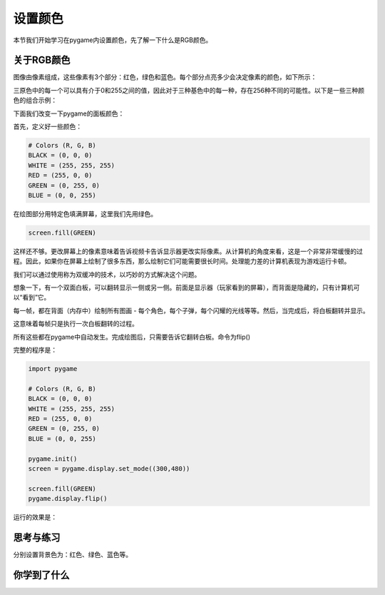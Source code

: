 =======================
设置颜色
=======================


本节我们开始学习在pygame内设置颜色，先了解一下什么是RGB颜色。

-----------------------------
关于RGB颜色
-----------------------------

图像由像素组成，这些像素有3个部分：红色，绿色和蓝色。每个部分点亮多少会决定像素的颜色，如下所示：

.. image:: ../_static/c04/c04p02_i01_rgbcolor.png

三原色中的每一个可以具有介于0和255之间的值，因此对于三种基色中的每一种，存在256种不同的可能性。以下是一些三种颜色的组合示例：

.. image:: ../_static/c04/c04p02_i02_rgbcolor2.png

下面我们改变一下pygame的面板颜色：

首先，定义好一些颜色：

.. code-block:: python

   # Colors (R, G, B)
   BLACK = (0, 0, 0)
   WHITE = (255, 255, 255)
   RED = (255, 0, 0)
   GREEN = (0, 255, 0)
   BLUE = (0, 0, 255)

在绘图部分用特定色填满屏幕，这里我们先用绿色。

.. code-block:: python

    screen.fill(GREEN)

   
这样还不够。更改屏幕上的像素意味着告诉视频卡告诉显示器更改实际像素。从计算机的角度来看，这是一个非常非常缓慢的过程。因此，如果你在屏幕上绘制了很多东西，那么绘制它们可能需要很长时间。处理能力差的计算机表现为游戏运行卡顿。

我们可以通过使用称为双缓冲的技术，以巧妙的方式解决这个问题。

想象一下，有一个双面白板，可以翻转显示一侧或另一侧。前面是显示器（玩家看到的屏幕），而背面是隐藏的，只有计算机可以“看到”它。

每一帧，都在背面（内存中）绘制所有图画 - 每个角色，每个子弹，每个闪耀的光线等等。然后，当完成后，将白板翻转并显示。

这意味着每帧只是执行一次白板翻转的过程。

所有这些都在pygame中自动发生。完成绘图后，只需要告诉它翻转白板。命令为flip()

完整的程序是：

.. code-block:: python

   import pygame
   
   # Colors (R, G, B)
   BLACK = (0, 0, 0)
   WHITE = (255, 255, 255)
   RED = (255, 0, 0)
   GREEN = (0, 255, 0)
   BLUE = (0, 0, 255)
   
   pygame.init()
   screen = pygame.display.set_mode((300,480))
   
   screen.fill(GREEN)
   pygame.display.flip()

运行的效果是：

.. image:: ../_static/c04/c04p02_i03_setbackcolor.png


------------
思考与练习
------------

分别设置背景色为：红色、绿色、蓝色等。

------------
你学到了什么
------------

 
